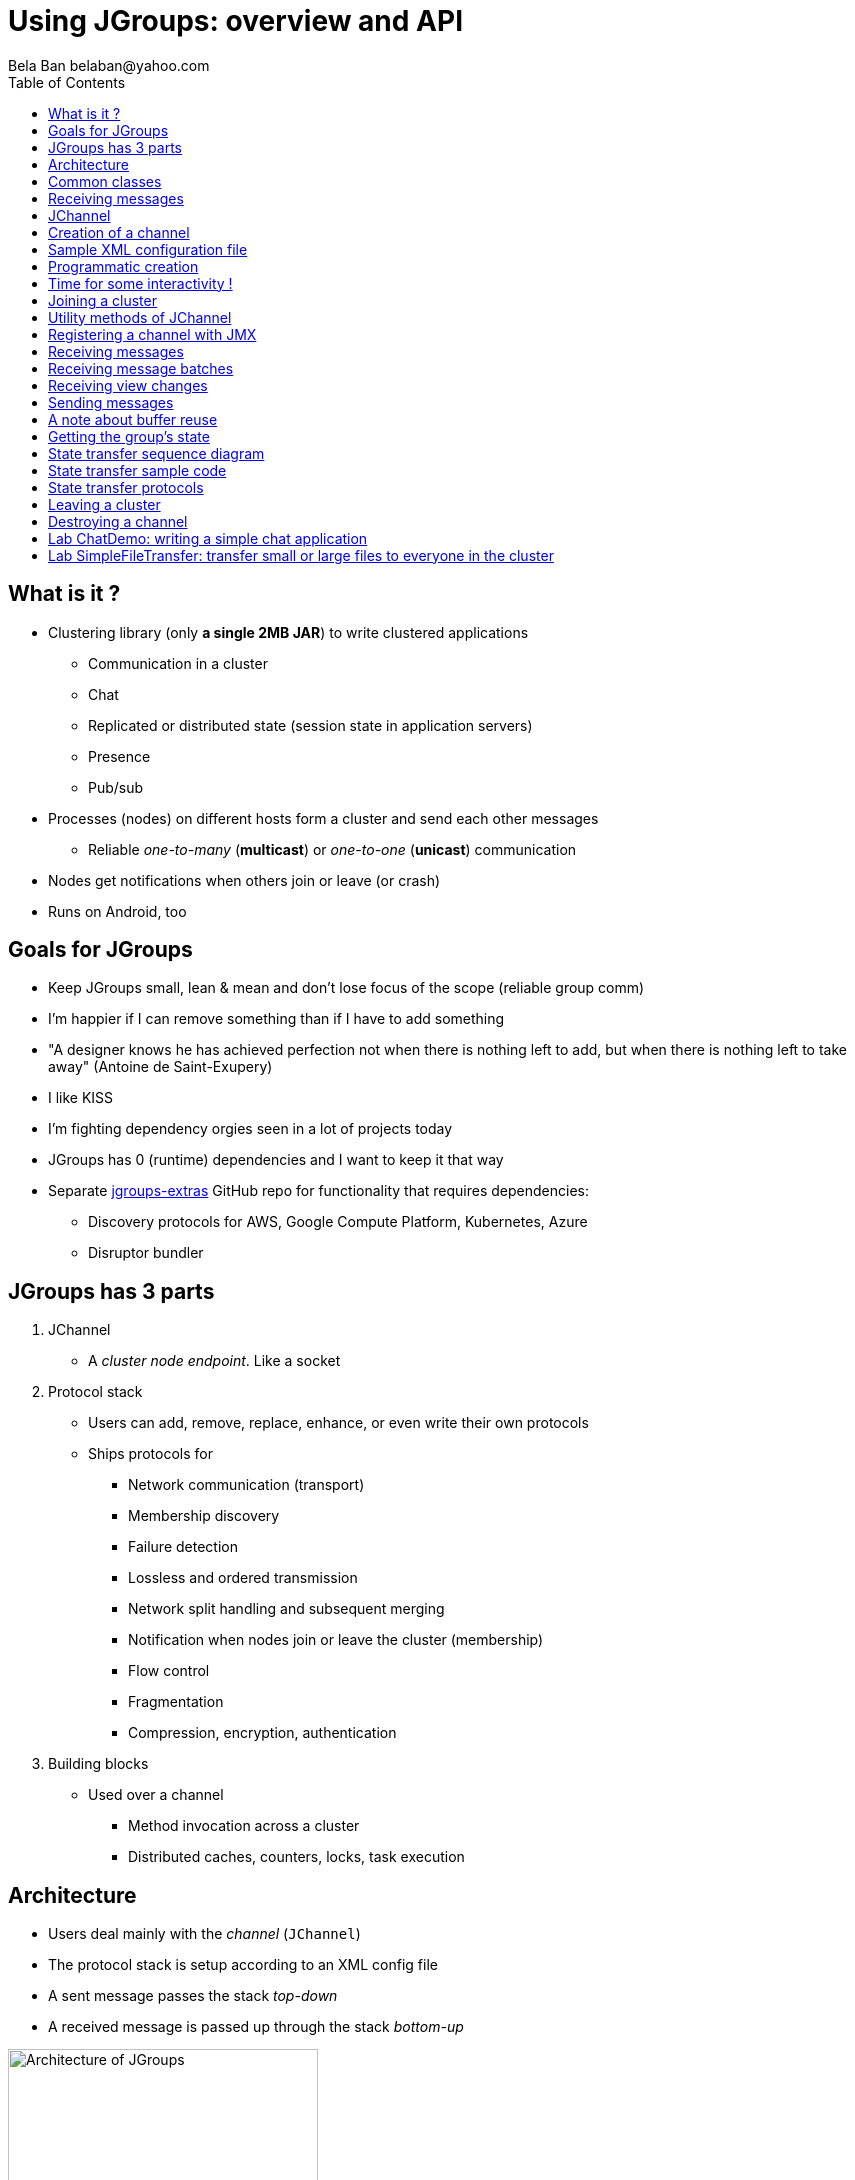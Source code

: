 

Using JGroups: overview and API
===============================
:author: Bela Ban belaban@yahoo.com
:backend: deckjs
:deckjs_transition: fade
:navigation:
:deckjs_theme: web-2.0
:deckjs_transition: fade
:goto:
:menu:
:toc:
:status:



What is it ?
------------
* Clustering library (only *a single 2MB JAR*) to write clustered applications
** Communication in a cluster
** Chat
** Replicated or distributed state (session state in application servers)
** Presence
** Pub/sub
* Processes (nodes) on different hosts form a cluster and send each other messages
** Reliable _one-to-many_ (*multicast*) or _one-to-one_ (*unicast*) communication
* Nodes get notifications when others join or leave (or crash)
* Runs on Android, too


Goals for JGroups
-----------------
* Keep JGroups small, lean & mean and don't lose focus of the scope (reliable group comm)
* I'm happier if I can remove something than if I have to add something
* "A designer knows he has achieved perfection not when there is nothing left to add, but when there is nothing left
   to take away" (Antoine de Saint-Exupery)
* I like KISS
* I'm fighting dependency orgies seen in a lot of projects today
* JGroups has 0 (runtime) dependencies and I want to keep it that way
* Separate https://github.com/jgroups-extras[jgroups-extras] GitHub repo for functionality
  that requires dependencies:
** Discovery protocols for AWS, Google Compute Platform, Kubernetes, Azure
** Disruptor bundler




JGroups has 3 parts
-------------------
. JChannel
* A _cluster node endpoint_. Like a socket

. Protocol stack
* Users can add, remove, replace, enhance, or even write their own protocols
* Ships protocols for
** Network communication (transport)
** Membership discovery
** Failure detection
** Lossless and ordered transmission
** Network split handling and subsequent merging
** Notification when nodes join or leave the cluster (membership)
** Flow control
** Fragmentation
** Compression, encryption, authentication

. Building blocks
* Used over a channel
** Method invocation across a cluster
** Distributed caches, counters, locks, task execution



Architecture
------------
* Users deal mainly with the _channel_ (`JChannel`)
* The protocol stack is setup according to an XML config file
* A sent message passes the stack _top-down_
* A received message is passed up through the stack _bottom-up_

image::../images/arch.png[Architecture of JGroups,width="60%",align=left,valign=top]


Common classes
--------------
* `Address`
** Identifies a member (=node) in a cluster
** Can be used as destination to send a message to
** A node's address can be retrieved from the channel: `JChannel.getAddress()`

* `View`
** List of addresses, lists all cluster nodes
** Order is the same in all members
** Example: `A[2] (3) [A, B, C]`
*** `Coordinator[view-id] (number of members) [membership list]`
*** The view was created by (coordinator) A
*** A view-id of 2 means this is the third view (starting at 0)
*** The cluster has 3 members: A, B and C

* `Message`
** This is sent and received by cluster nodes
** Destination and sender's addresses
*** Destination == null: *send to entire cluster*
** Payload (`byte[]` buffer)
** Flags
** Headers (used mainly by protocols to add information, e.g. sequence numbers)
* Example:

[source,java]
----
// "hello" is serialized into a byte[] buffer
Message msg=new Message(null, "hello")
                .setFlag(Message.Flag.OOB); // set OOB flag
channel.send(msg);
----

Receiving messages
------------------
* The _push model_ is used
* Callbacks are used to receive messages and view changes
* Users typically extend `ReceiverAdapter` and override `receive()` and `viewAccepted()`:

[source,java]
----
public void receive(Message msg) {
    Address sender=msg.src();
    String greeting=(String)msg.getObject();
    System.out.printf("received %s from %s\n", greeting, sender);
}

public void viewAccepted(View view) {
    System.out.printf("received view %s\n", view);
}
----



JChannel
--------
* A `JChannel` is used to represent a cluster node
* Simple API: create, connect, send / receive, disconnect, destroy
* Example:

[source,java]
----
// Create a channel, name it "A":
JChannel ch=new JChannel("/home/bela/udp.xml").name("A");

// Add a receiver to receive messages:
ch.setReceiver(msg ->
        System.out.printf("msg from %s: %s\n", msg.src(), msg.getObject()));

// Join the cluster "demo-cluster":
ch.connect("demo-cluster");

// Send a message to all nodes (including myself):
Message msg=new Message(null, "hello world");
ch.send(msg);

// Disconnect and close the channel:
ch.close(); // no need to call ch.disconnect() first
----


Creation of a channel
---------------------
* There are a number of constructors available:

[source,java]
----
public JChannel();                           // default channel (uses udp.xml)
public JChannel(File properties);            // from a file
public JChannel(Element el);                 // from a DOM element
public JChannel(URL url);                    // from a URL
public JChannel(String props);               // config file on the classpath
public JChannel(InputStream input);          // input stream
public JChannel(Protocol ... protocols);     // programmatic creation
public JChannel(Collection<Protocol> prots); // ditto
public JChannel(JChannel ch);                // from another channel
----



Sample XML configuration file
-----------------------------
* _Bottom-up_: `UDP` is the transport protocol, `FRAG2` is the top protocol
* Attributes configure the protocols, e.g. `mcast_port` in `UDP`
* Attributes can use variables, e.g. `${jgroups.udp.mcast_port:45588}`
** System property `-Djgroups.udp.mcast_port=60000` overrides the (default) value of `45588`

[source,xml]
----
<config xmlns="urn:org:jgroups"
        xmlns:xsi="http://www.w3.org/2001/XMLSchema-instance"
        xsi:schemaLocation="urn:org:jgroups http://www.jgroups.org/schema/jgroups.xsd">
    <UDP mcast_port="${jgroups.udp.mcast_port:45588}" />
    <PING />
    <MERGE3 max_interval="30000"
            min_interval="10000"/>
    <FD_SOCK/>
    <FD_ALL/>
    <VERIFY_SUSPECT timeout="1500"  />
    <pbcast.NAKACK2 xmit_interval="500"/>
    <UNICAST3 xmit_interval="500"
              conn_expiry_timeout="0" />
    <pbcast.STABLE desired_avg_gossip="50000"
                   max_bytes="4M"/>
    <pbcast.GMS print_local_addr="true" join_timeout="2000"/>
    <UFC max_credits="2M" min_threshold="0.4"/>
    <MFC max_credits="2M" min_threshold="0.4"/>
    <FRAG2 frag_size="60K"  />
</config>
----


Programmatic creation
---------------------
* A channel can also be created without any XML config file, ie. programmatically:

[source,java]
----
Protocol[] prot_stack={
          new UDP().setValue("bind_addr", InetAddress.getByName("127.0.0.1")),
          new PING(),
          new MERGE3().setMinInterval(1000).setMaxInterval(5000),
          new FD_SOCK(),
          new FD_ALL(),
          new VERIFY_SUSPECT(),
          new BARRIER(),
          new NAKACK2(),
          new UNICAST3(),
          new STABLE(),
          new GMS(),
          new UFC(),
          new MFC(),
          new FRAG2()}; // <1>
JChannel ch=new JChannel(prot_stack) // <2>
            .name("A"); // <3>
----
<1> First, an array of protocols is created. Attributes can be set via setters (setMaxInterval()) or
    generic `setValue()`.
<2> Next, the JChannel is created with the protocols array as argument
<3> Finally, the channel is given a logical name ("A")


Time for some interactivity !
-----------------------------
* Start a Groovy shell:
** `cd workshop/bin`
** Modify `run.sh` or `run.bat`: set `BIND_ADDR` to the IP of the network interface to be used)
** `./groovy-shell.sh` (or `groovy-shell.bat`)
* Create a channel:
----
  groovy:000> ch=new JChannel("config.xml").name("A");
  ===> org.jgroups.JChannel@609640d5
----
* Alternative (uses `init.groovy`):
----
groovy:000> ch=createChannel("A");
===> org.jgroups.JChannel@44a2b17b
----



Joining a cluster
-----------------
* When a client wants to join a cluster, it _connects_ to a channel giving the name of the cluster to be joined:

[source,java]
----
public JChannel connect(String cluster) throws Exception;
----
* `cluster` is the name of the cluster to be joined
** All channels that call `connect()` with the same name form a cluster
* Messages sent on any channel in the cluster will be received by all members (including the one who sent it)
* The `connect()` method returns as soon as the new member has joined successfully
* If there are no other members, then a new cluster is created and the member joins it as first member. 
** The first member of a cluster becomes its *coordinator*.
** A coordinator is in charge of handling join and leave requests, and excludes crashed members
** It installs new views whenever the membership changes
* A node can join only one cluster at a time
----
  groovy:000> ch.connect("demo");
----



Utility methods of JChannel
---------------------------
* Getting the address of a node: `getAddress()`
* Getting the name of the cluster which a node joined: `getClusterName()`
* Getting the current view of a node: `getView()`
* Getting the logical name of a node: `getName()`
* Misc: `isOpen()`, `isConnected()`, `isClosed()`
* Use tab-completion of groovy-shell to find more methods


Registering a channel with JMX
------------------------------
* A channel can expose its operations and attributes via JMX:

[source,java]
----
JChannel ch=...
ch.connect("cluster");
Util.registerChannel((JChannel)ch, "jgroups");
----

* Attributes and operations can be accessed with a JMX client, e.g. `jconsole`:

image::../images/jconsole.png[jconsole,width="60%"]


Receiving messages
------------------
* Method `receive()` in ReceiverAdapter (or Receiver) can be overridden to receive messages:

[source,java]
----
public void receive(Message msg);
----

* A Receiver can be registered with a channel using `JChannel.setReceiver()`. All received messages
will invoke callbacks on the registered receiver:

[source,java]
----
JChannel ch=new JChannel();
ch.setReceiver(new ReceiverAdapter() {
    public void receive(Message msg) {
        System.out.println("received message " + msg);
    }
    public void viewAccepted(View v) {
        System.out.println("received view " + v);
    }
});
ch.connect("MyCluster");
----

----
  groovy:000> ch.setReceiver(new SampleReceiver());
----


Receiving message batches
-------------------------
* Messgages can be received in batches:
[source,java]
----
public void receive(MessageBatch batch) {
    for(Message msg: batch) {
        // handle message
    }
}
----


Receiving view changes
----------------------
* As shown above, the `viewAccepted()` callback of ReceiverAdapter can be used
to get notified when a cluster membership change occurs. The receiver needs to be set via
`JChannel.setReceiver()`.

NOTE:
Code in callbacks must avoid anything that takes a lot of time, or blocks; JGroups
invokes this callback as part of the view installation, and if this user code blocks,
the view installation would block, too.


Sending messages
----------------
* JChannel has a number of `send()` methods:

[source,java]
----
public JChannel send(Message msg) throws Exception; // <1>
public JChannel send(Address dst, Object obj) throws Exception; // <2>
public JChannel send(Address dst, byte[] buf) throws Exception; // <3>
public JChannel send(Address dst, byte[] buf, int off, int len) throws Exception; // <4>
----
<1> Accepts a message as parameter. The message's destination should either be the address of the
receiver (unicast) or null (multicast). When the destination is null, the message will be sent to all members
of the cluster (including itself). 
<2> The object will be serialized into a `byte[]` buffer and set as the message's payload.
<3> The payload is defined directly
<4> Same as above, but allows for definition of length and offset of the payload into a buffer

----
  groovy:000> ch.send(null, "hello world");
----


A note about buffer reuse
-------------------------
* Incorrect code:

[source,java]
----
protected void sendFile() throws Exception {
    FileInputStream in=new FileInputStream(filename);
    byte[] buf=new byte[8096];
    for(;;) {
        int bytes=in.read(buf);
        if(bytes == -1)
            break;
        channel.send(new Message(null, buf, 0, bytes));
    }
}
----
* Buffer `buf` is reused and can get overwritten with new data while JGroups
** queues the message in a bundler and sends multiple messages as a message batch
** possibly retransmits the message if not received by the receiver(s); retransmitting the changed buffer
* Correct: move `buf` into the for loop



Getting the group's state
-------------------------
* Frequently clusters have _shared state_, ie. every node has the same local state, and updates are sent
to all cluster nodes, which then update their state
* State can be anything, e.g. a hashmap that stores servlet sessions
* A new member may want to retrieve the state of the cluster before starting work. This is done
with `getState()`:

[source,java]
----
public JChannel getState(Address target, long timeout) throws Exception;
----

* This requests the state from the coordinator (target == null)
** If a timeout (ms) elapses before the state has been fetched, an exception will be thrown
** A timeout of 0 waits until the entire state has been transferred.
* To participate in state transfer, both state provider and requester have to override the
following methods of `ReceiverAdapter`:

[source,java]
----
public void getState(OutputStream output) throws Exception;
public void setState(InputStream input) throws Exception;
----

* Method `getState()` is invoked on the _state provider_ (usually the coordinator)
** It needs to write its state to the output stream given.
* The `setState()` method is invoked on the __state requester__; this is the member
which called `JChannel.getState()`
** It needs to read its state from the input stream and set its
internal state to it.
            

State transfer sequence diagram
-------------------------------
* In a cluster consisting of A, B and C, with D joining the cluster and calling `Channel.getState()`, the
following sequence of callbacks happens:               
** D calls `JChannel.getState()`. The state will be retrieved from the oldest member, A
** A's `getState()` callback is called. A writes its state to the output stream passed as a
  parameter to `getState()`.
** D's `setState()` callback is called with an input stream as argument. D reads the state from the
  input stream and sets its internal state to it, overriding any previous data.
** D: `JChannel.getState()` returns
                    

State transfer sample code
--------------------------
* The following code fragment shows how a group member participates in state transfers:

[source,java]
----
public void getState(OutputStream output) throws Exception {
    synchronized(state) {
        Util.objectToStream(state, new DataOutputStream(output));
    }
}

public void setState(InputStream input) throws Exception {
    List<String> list=(List<String>)Util.objectFromStream(new DataInputStream(input));
    synchronized(state) {
        state.clear();
        state.addAll(list);
    }
    System.out.println(list.size() + " messages in chat history):");
    for(String str: list)
        System.out.println(str);
}
----

* This code is the Chat example from the JGroups tutorial and the state here is a list of strings.
* The `getState()` implementation synchronizes on the state (so no incoming messages can modify it during
the state transfer), and uses the JGroups utility method `objectToStream()`.
* The `setState()` implementation also uses the `Util.objectFromStream()` utility method to read the state from
the input stream and assign it to its internal list.
            

State transfer protocols
------------------------
* In order to use state transfer, a state transfer protocol has to be included in the configuration.
This can either be `STATE_TRANSFER`, `STATE`, or `STATE_SOCK`.



Leaving a cluster
-----------------
* Leaving a cluster is done using the `disconnect()` method:

[source,java]
----
public JChannel disconnect();
----

* It will have no effect if the channel is already disconnected or closed
* If connected, the member will leave the cluster
** This is done by sending a leave request to the current coordinator
** The coordinator removes the leaving node from the view and installs a new view in all remaining members
* After a successful disconnect, the channel will be in the unconnected state, and may subsequently be
reconnected.

----
  groovy:000> ch.disconnect();
----
            

Destroying a channel
--------------------
* Use `close()` to destroy a channel instance (destroy the associated protocol stack, and release all resources):

[source,java]
----
public void close();
----

* Closing a connected channel disconnects the channel first
* The `close()` method moves the channel to the closed state, in which no further operations are allowed
 (most throw an exception when invoked on a closed channel)
* In this state, a channel is not considered used any longer by an application and -- when the reference to the
  instance is reset -- the channel essentially only lingers around until it gets garbage collected

----
  groovy:000> ch.close();
----
            

Lab ChatDemo: writing a simple chat application
-----------------------------------------------
. Create a channel
. Register a ReceiverAdapter with it
.. Method `receive()` prints the received chat message
.. Method `viewAccepted()` prints the view
. Connect the channel
. In a loop
.. Read a line from stdin (`Util.readLine(System.in)`) and
.. Send a message to all cluster nodes
. Extra credits
.. Store the last N messages in memory as state and perform a state transfer on startup
.. Expose contents and length of state via JMX
.. Make N configurable via a property "max_history"


Lab SimpleFileTransfer: transfer small or large files to everyone in the cluster
--------------------------------------------------------------------------------
* Look at the lab
** Yes, we don't know about headers yet, but assume they're just something added to a message
* Can't we use JGroups' fragmentation/defragmentation to send a large message?
* Change the lab to send 1 big message (300MB or so) instead of chunks
** Make sure you point your bind address to localhost (127.0.0.1), or else you'll overwhelm the wifi...
* What changes?
* How many fragments do we generate?

